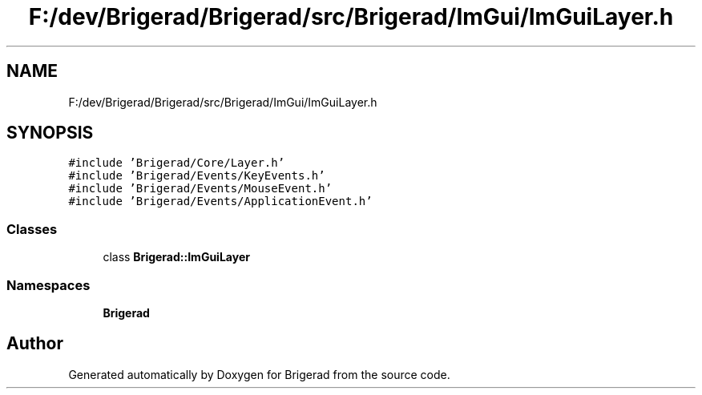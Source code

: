 .TH "F:/dev/Brigerad/Brigerad/src/Brigerad/ImGui/ImGuiLayer.h" 3 "Sun Feb 7 2021" "Version 0.2" "Brigerad" \" -*- nroff -*-
.ad l
.nh
.SH NAME
F:/dev/Brigerad/Brigerad/src/Brigerad/ImGui/ImGuiLayer.h
.SH SYNOPSIS
.br
.PP
\fC#include 'Brigerad/Core/Layer\&.h'\fP
.br
\fC#include 'Brigerad/Events/KeyEvents\&.h'\fP
.br
\fC#include 'Brigerad/Events/MouseEvent\&.h'\fP
.br
\fC#include 'Brigerad/Events/ApplicationEvent\&.h'\fP
.br

.SS "Classes"

.in +1c
.ti -1c
.RI "class \fBBrigerad::ImGuiLayer\fP"
.br
.in -1c
.SS "Namespaces"

.in +1c
.ti -1c
.RI " \fBBrigerad\fP"
.br
.in -1c
.SH "Author"
.PP 
Generated automatically by Doxygen for Brigerad from the source code\&.
